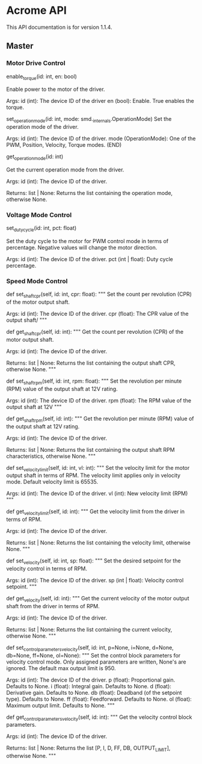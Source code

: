 * Acrome API

This API documentation is for version 1.1.4.

** Master
*** Motor Drive Control
enable_torque(id: int, en: bool)

    Enable power to the motor of the driver.
    
    Args:
        id (int): The device ID of the driver
        en (bool): Enable. True enables the torque.

set_operation_mode(id: int, mode: smd._internals.OperationMode)
    Set the operation mode of the driver.
    
    Args:
        id (int): The device ID of the driver.
        mode (OperationMode): One of the PWM, Position, Velocity, Torque modes.
(END)
  
get_operation_mode(id: int)
  
    Get the current operation mode from the driver.
    
    Args:
        id (int): The device ID of the driver.
    
    Returns:
        list | None: Returns the list containing the operation mode, otherwise None.
        
*** Voltage Mode Control
set_duty_cycle(id: int, pct: float)
  
    Set the duty cycle to the motor for PWM control mode in terms of
    percentage.  Negative values will change the motor direction.
    
    Args:
        id (int): The device ID of the driver.
        pct (int | float): Duty cycle percentage.

*** Speed Mode Control
    def set_shaft_cpr(self, id: int, cpr: float):
        """ Set the count per revolution (CPR) of the motor output shaft.

        Args:
            id (int): The device ID of the driver.
            cpr (float): The CPR value of the output shaft/
        """
        
    def get_shaft_cpr(self, id: int):
        """ Get the count per revolution (CPR) of the motor output shaft.

        Args:
            id (int): The device ID of the driver.

        Returns:
            list | None: Returns the list containing the output shaft CPR, otherwise None.
        """

    def set_shaft_rpm(self, id: int, rpm: float):
        """ Set the revolution per minute (RPM) value of the output shaft at 12V rating.

        Args:
            id (int): The device ID of the driver.
            rpm (float): The RPM value of the output shaft at 12V
        """

    def get_shaft_rpm(self, id: int):
        """ Get the revolution per minute (RPM) value of the output shaft at 12V rating.

        Args:
            id (int): The device ID of the driver.

        Returns:
            list | None: Returns the list containing the output shaft RPM characteristics, otherwise None.
        """

    def set_velocity_limit(self, id: int, vl: int):
        """ Set the velocity limit for the motor output shaft in terms of RPM. The velocity limit
        applies only in velocity mode. Default velocity limit is 65535.

        Args:
            id (int): The device ID of the driver.
            vl (int): New velocity limit (RPM)
        """
        
    def get_velocity_limit(self, id: int):
        """ Get the velocity limit from the driver in terms of RPM.

        Args:
            id (int): The device ID of the driver.

        Returns:
            list | None: Returns the list containing the velocity limit, otherwise None.
        """

    def set_velocity(self, id: int, sp: float):
        """ Set the desired setpoint for the velocity control in terms of RPM.

        Args:
            id (int): The device ID of the driver.
            sp (int | float): Velocity control setpoint.
        """

    def get_velocity(self, id: int):
        """ Get the current velocity of the motor output shaft from the driver in terms of RPM.

        Args:
            id (int): The device ID of the driver.

        Returns:
            list | None: Returns the list containing the current velocity, otherwise None.
        """

    def set_control_parameters_velocity(self, id: int, p=None, i=None, d=None, db=None, ff=None, ol=None):
        """ Set the control block parameters for velocity control mode.
        Only assigned parameters are written, None's are ignored. The default
        max output limit is 950.

        Args:
            id (int): The device ID of the driver.
            p (float): Proportional gain. Defaults to None.
            i (float): Integral gain. Defaults to None.
            d (float): Derivative gain. Defaults to None.
            db (float): Deadband (of the setpoint type). Defaults to None.
            ff (float): Feedforward. Defaults to None.
            ol (float): Maximum output limit. Defaults to None.
        """

    def get_control_parameters_velocity(self, id: int):
        """ Get the velocity control block parameters.

        Args:
            id (int): The device ID of the driver.

        Returns:
            list | None: Returns the list [P, I, D, FF, DB, OUTPUT_LIMIT], otherwise None.
        """
                
